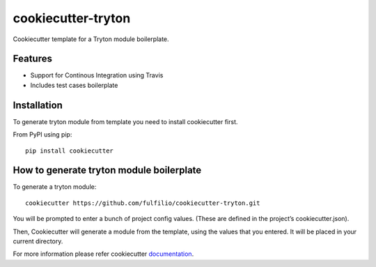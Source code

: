 cookiecutter-tryton
====================

Cookiecutter template for a Tryton module boilerplate.

Features
--------

* Support for Continous Integration using Travis
* Includes test cases boilerplate


Installation
-------------

To generate tryton module from template you need to install cookiecutter first.

From PyPI using pip::

    pip install cookiecutter


How to generate tryton module boilerplate
------------------------------------------

To generate a tryton module::

    cookiecutter https://github.com/fulfilio/cookiecutter-tryton.git

You will be prompted to enter a bunch of project config values. (These are defined in the project’s cookiecutter.json).

Then, Cookiecutter will generate a module from the template, using the values that you entered. It will be placed in your current directory.

For more information please refer cookiecutter `documentation <http://cookiecutter.readthedocs.org/en/latest/usage.html>`_.

